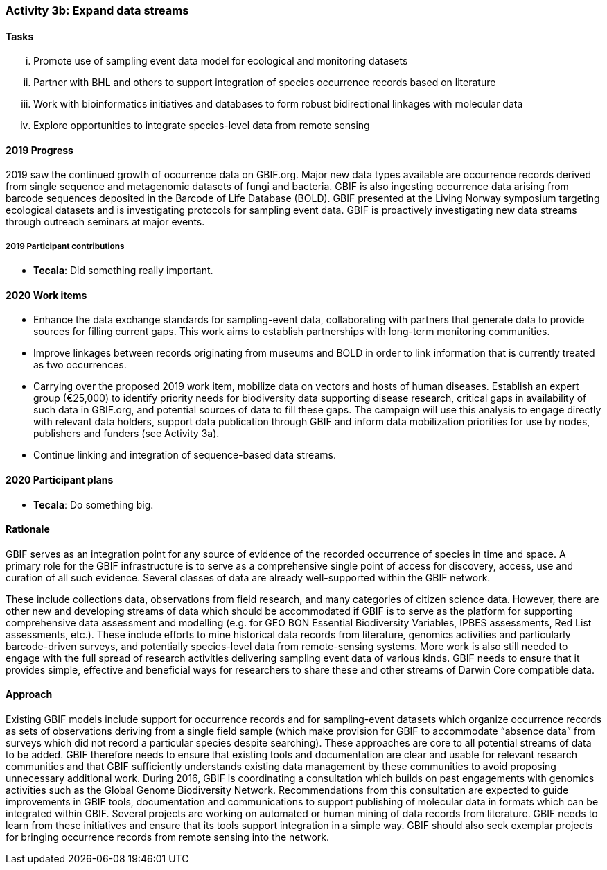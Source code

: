 === Activity 3b: Expand data streams

==== Tasks
[lowerroman]
. Promote use of sampling event data model for ecological and monitoring datasets
. Partner with BHL and others to support integration of species occurrence records based on literature
. Work with bioinformatics initiatives and databases to form robust bidirectional linkages with molecular data
. Explore opportunities to integrate species-level data from remote sensing

==== 2019 Progress

2019 saw the continued growth of occurrence data on GBIF.org. Major new data types available are occurrence records derived from single sequence and metagenomic datasets of fungi and bacteria. GBIF is also ingesting occurrence data arising from barcode sequences deposited in the Barcode of Life Database (BOLD). GBIF presented at the Living Norway symposium targeting ecological datasets and is investigating protocols for sampling event data. GBIF is proactively investigating new data streams through outreach seminars at major events.

===== 2019 Participant contributions

* *Tecala*: Did something really important.

==== 2020 Work items

*	Enhance the data exchange standards for sampling-event data, collaborating with partners that generate data to provide sources for filling current gaps. This work aims to establish partnerships with long-term monitoring communities. 
*	Improve linkages between records originating from museums and BOLD in order to link information that is currently treated as two occurrences.
*	Carrying over the proposed 2019 work item, mobilize data on vectors and hosts of human diseases. Establish an expert group (€25,000) to identify priority needs for biodiversity data supporting disease research, critical gaps in availability of such data in GBIF.org, and potential sources of data to fill these gaps. The campaign will use this analysis to engage directly with relevant data holders, support data publication through GBIF and inform data mobilization priorities for use by nodes, publishers and funders (see Activity 3a).
*	Continue linking and integration of sequence-based data streams.

==== 2020 Participant plans

* *Tecala*: Do something big.

==== Rationale

GBIF serves as an integration point for any source of evidence of the recorded occurrence of species in time and space. A primary role for the GBIF infrastructure is to serve as a comprehensive single point of access for discovery, access, use and curation of all such evidence. Several classes of data are already well-supported within the GBIF network.

These include collections data, observations from field research, and many categories of citizen science data. However, there are other new and developing streams of data which should be accommodated if GBIF is to serve as the platform for supporting comprehensive data assessment and modelling (e.g. for GEO BON Essential Biodiversity Variables, IPBES assessments, Red List assessments, etc.). These include efforts to mine historical data records from literature, genomics activities and particularly barcode-driven surveys, and potentially species-level data from remote-sensing systems. More work is also still needed to engage with the full spread of research activities delivering sampling event data of various kinds. GBIF needs to ensure that it provides simple, effective and beneficial ways for researchers to share these and other streams of Darwin Core compatible data.

==== Approach

Existing GBIF models include support for occurrence records and for sampling-event datasets which organize occurrence records as sets of observations deriving from a single field sample (which make provision for GBIF to accommodate “absence data” from surveys which did not record a particular species despite searching). These approaches are core to all potential streams of data to be added. GBIF therefore needs to ensure that existing tools and documentation are clear and usable for relevant research communities and that GBIF sufficiently understands existing data management by these communities to avoid proposing unnecessary additional work. During 2016, GBIF is coordinating a consultation which builds on past engagements with genomics activities such as the Global Genome Biodiversity Network. Recommendations from this consultation are expected to guide improvements in GBIF tools, documentation and communications to support publishing of molecular data in formats which can be integrated within GBIF. Several projects are working on automated or human mining of data records from literature. GBIF needs to learn from these initiatives and ensure that its tools support integration in a simple way. GBIF should also seek exemplar projects for bringing occurrence records from remote sensing into the network.
